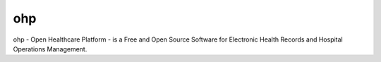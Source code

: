 ===
ohp
===

ohp - Open Healthcare Platform - is a Free and Open Source Software for Electronic Health Records and Hospital Operations Management.
